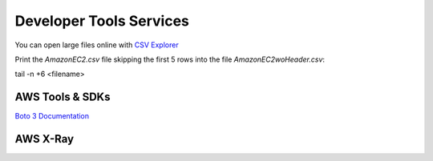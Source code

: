 Developer Tools Services
########################

You can open large files online with `CSV Explorer <https://www.csvexplorer.com/>`_

Print the *AmazonEC2.csv* file skipping the first 5 rows into the file *AmazonEC2woHeader.csv*:

tail -n +6 <filename>


.. _secSDKs:

AWS Tools & SDKs
****************

`Boto 3 Documentation <https://boto3.amazonaws.com/v1/documentation/api/latest/index.html>`_

.. _secXRay:

AWS X-Ray
*********

